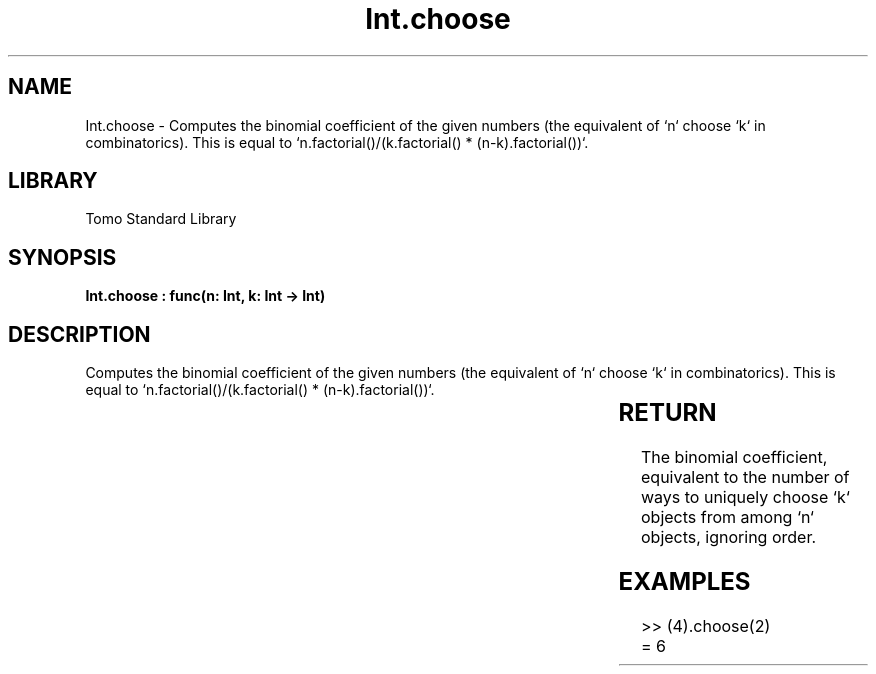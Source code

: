 '\" t
.\" Copyright (c) 2025 Bruce Hill
.\" All rights reserved.
.\"
.TH Int.choose 3 2025-04-19T14:30:40.360341 "Tomo man-pages"
.SH NAME
Int.choose \- Computes the binomial coefficient of the given numbers (the equivalent of `n` choose `k` in combinatorics). This is equal to `n.factorial()/(k.factorial() * (n-k).factorial())`.

.SH LIBRARY
Tomo Standard Library
.SH SYNOPSIS
.nf
.BI "Int.choose : func(n: Int, k: Int -> Int)"
.fi

.SH DESCRIPTION
Computes the binomial coefficient of the given numbers (the equivalent of `n` choose `k` in combinatorics). This is equal to `n.factorial()/(k.factorial() * (n-k).factorial())`.


.TS
allbox;
lb lb lbx lb
l l l l.
Name	Type	Description	Default
n	Int	The number of things to choose from. 	-
k	Int	The number of things to be chosen. 	-
.TE
.SH RETURN
The binomial coefficient, equivalent to the number of ways to uniquely choose `k` objects from among `n` objects, ignoring order.

.SH EXAMPLES
.EX
>> (4).choose(2)
= 6
.EE

